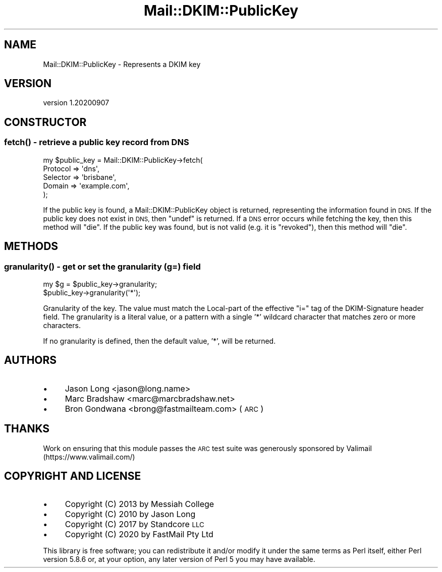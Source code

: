 .\" Automatically generated by Pod::Man 4.14 (Pod::Simple 3.40)
.\"
.\" Standard preamble:
.\" ========================================================================
.de Sp \" Vertical space (when we can't use .PP)
.if t .sp .5v
.if n .sp
..
.de Vb \" Begin verbatim text
.ft CW
.nf
.ne \\$1
..
.de Ve \" End verbatim text
.ft R
.fi
..
.\" Set up some character translations and predefined strings.  \*(-- will
.\" give an unbreakable dash, \*(PI will give pi, \*(L" will give a left
.\" double quote, and \*(R" will give a right double quote.  \*(C+ will
.\" give a nicer C++.  Capital omega is used to do unbreakable dashes and
.\" therefore won't be available.  \*(C` and \*(C' expand to `' in nroff,
.\" nothing in troff, for use with C<>.
.tr \(*W-
.ds C+ C\v'-.1v'\h'-1p'\s-2+\h'-1p'+\s0\v'.1v'\h'-1p'
.ie n \{\
.    ds -- \(*W-
.    ds PI pi
.    if (\n(.H=4u)&(1m=24u) .ds -- \(*W\h'-12u'\(*W\h'-12u'-\" diablo 10 pitch
.    if (\n(.H=4u)&(1m=20u) .ds -- \(*W\h'-12u'\(*W\h'-8u'-\"  diablo 12 pitch
.    ds L" ""
.    ds R" ""
.    ds C` ""
.    ds C' ""
'br\}
.el\{\
.    ds -- \|\(em\|
.    ds PI \(*p
.    ds L" ``
.    ds R" ''
.    ds C`
.    ds C'
'br\}
.\"
.\" Escape single quotes in literal strings from groff's Unicode transform.
.ie \n(.g .ds Aq \(aq
.el       .ds Aq '
.\"
.\" If the F register is >0, we'll generate index entries on stderr for
.\" titles (.TH), headers (.SH), subsections (.SS), items (.Ip), and index
.\" entries marked with X<> in POD.  Of course, you'll have to process the
.\" output yourself in some meaningful fashion.
.\"
.\" Avoid warning from groff about undefined register 'F'.
.de IX
..
.nr rF 0
.if \n(.g .if rF .nr rF 1
.if (\n(rF:(\n(.g==0)) \{\
.    if \nF \{\
.        de IX
.        tm Index:\\$1\t\\n%\t"\\$2"
..
.        if !\nF==2 \{\
.            nr % 0
.            nr F 2
.        \}
.    \}
.\}
.rr rF
.\" ========================================================================
.\"
.IX Title "Mail::DKIM::PublicKey 3"
.TH Mail::DKIM::PublicKey 3 "2020-09-07" "perl v5.32.0" "User Contributed Perl Documentation"
.\" For nroff, turn off justification.  Always turn off hyphenation; it makes
.\" way too many mistakes in technical documents.
.if n .ad l
.nh
.SH "NAME"
Mail::DKIM::PublicKey \- Represents a DKIM key
.SH "VERSION"
.IX Header "VERSION"
version 1.20200907
.SH "CONSTRUCTOR"
.IX Header "CONSTRUCTOR"
.SS "\fBfetch()\fP \- retrieve a public key record from \s-1DNS\s0"
.IX Subsection "fetch() - retrieve a public key record from DNS"
.Vb 5
\&  my $public_key = Mail::DKIM::PublicKey\->fetch(
\&                      Protocol => \*(Aqdns\*(Aq,
\&                      Selector => \*(Aqbrisbane\*(Aq,
\&                      Domain => \*(Aqexample.com\*(Aq,
\&                    );
.Ve
.PP
If the public key is found, a Mail::DKIM::PublicKey object
is returned, representing the information found in \s-1DNS.\s0
If the public key does not exist in \s-1DNS,\s0 then \f(CW\*(C`undef\*(C'\fR is
returned.
If a \s-1DNS\s0 error occurs while fetching the key, then this method
will \f(CW\*(C`die\*(C'\fR.
If the public key was found, but is not valid (e.g. it is \*(L"revoked\*(R"),
then this method will \f(CW\*(C`die\*(C'\fR.
.SH "METHODS"
.IX Header "METHODS"
.SS "\fBgranularity()\fP \- get or set the granularity (g=) field"
.IX Subsection "granularity() - get or set the granularity (g=) field"
.Vb 1
\&  my $g = $public_key\->granularity;
\&
\&  $public_key\->granularity(\*(Aq*\*(Aq);
.Ve
.PP
Granularity of the key. The value must match the Local-part of the
effective \*(L"i=\*(R" tag of the DKIM-Signature header field.
The granularity is a literal value, or a pattern with a single '*'
wildcard character that matches zero or more characters.
.PP
If no granularity is defined, then the default value, '*', will
be returned.
.SH "AUTHORS"
.IX Header "AUTHORS"
.IP "\(bu" 4
Jason Long <jason@long.name>
.IP "\(bu" 4
Marc Bradshaw <marc@marcbradshaw.net>
.IP "\(bu" 4
Bron Gondwana <brong@fastmailteam.com> (\s-1ARC\s0)
.SH "THANKS"
.IX Header "THANKS"
Work on ensuring that this module passes the \s-1ARC\s0 test suite was
generously sponsored by Valimail (https://www.valimail.com/)
.SH "COPYRIGHT AND LICENSE"
.IX Header "COPYRIGHT AND LICENSE"
.IP "\(bu" 4
Copyright (C) 2013 by Messiah College
.IP "\(bu" 4
Copyright (C) 2010 by Jason Long
.IP "\(bu" 4
Copyright (C) 2017 by Standcore \s-1LLC\s0
.IP "\(bu" 4
Copyright (C) 2020 by FastMail Pty Ltd
.PP
This library is free software; you can redistribute it and/or modify
it under the same terms as Perl itself, either Perl version 5.8.6 or,
at your option, any later version of Perl 5 you may have available.
